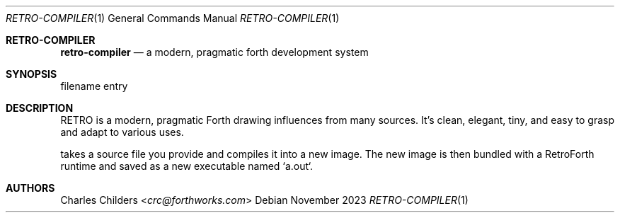 .Dd November 2023
.Dt RETRO-COMPILER 1
.Os
.Sh RETRO-COMPILER
.Nm retro-compiler
.Nd "a modern, pragmatic forth development system"
.Sh SYNOPSIS
.Nm
filename
entry
.Sh DESCRIPTION
RETRO is a modern, pragmatic Forth drawing influences from many
sources. It's clean, elegant, tiny, and easy to grasp and adapt
to various uses.

.Nm
takes a source file you provide and compiles it into a new
image. The new image is then bundled with a RetroForth runtime
and saved as a new executable named `a.out`.
.Sh AUTHORS
.An Charles Childers Aq Mt crc@forthworks.com
